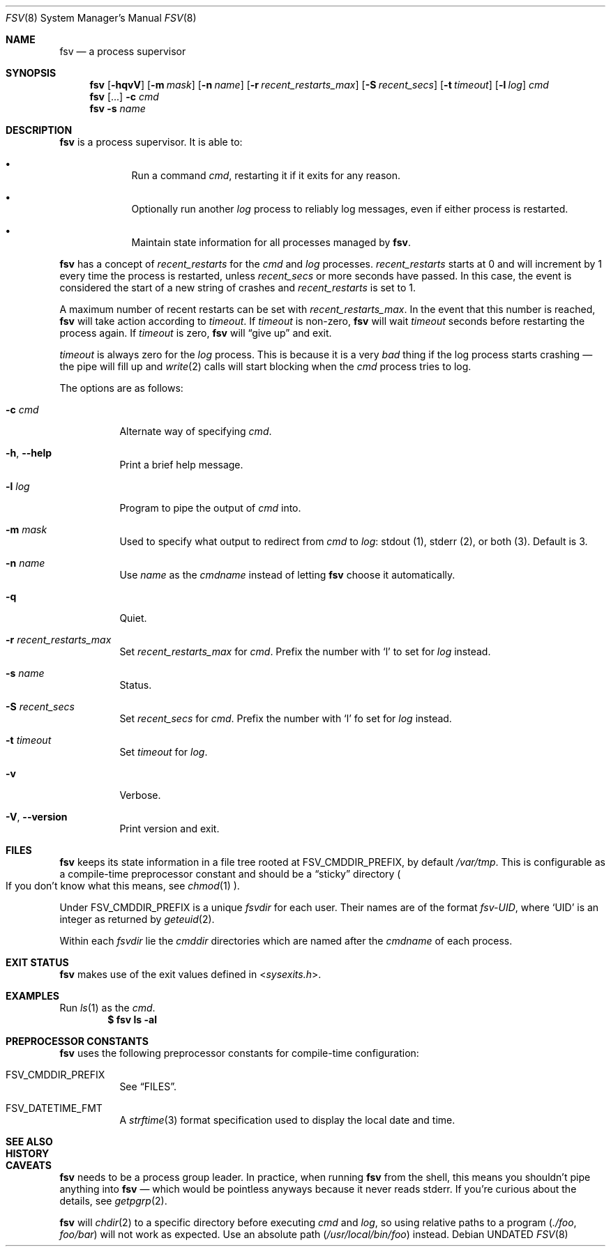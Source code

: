 .Dd
.Dt FSV 8
.Os
.\"
.\"
.Sh NAME
.Nm fsv
.Nd a process supervisor
.\"
.\"
.Sh SYNOPSIS
.Nm
.Op Fl hqvV
.Op Fl m Ar mask
.Op Fl n Ar name
.Op Fl r Ar recent_restarts_max
.Op Fl S Ar recent_secs
.Op Fl t Ar timeout
.Op Fl l Ar log
.Ar cmd
.Nm
.Op ...
.Fl c Ar cmd
.Nm
.Fl s Ar name
.\"
.\"
.Sh DESCRIPTION
.Nm
is a process supervisor.
It is able to:
.Bl -bullet -width 1n -offset Ds
.It
Run a command
.Va cmd ,
restarting it if it exits for any reason.
.It
Optionally run another
.Va log
process to reliably log messages,
even if either process is restarted.
.It
Maintain state information for all processes managed by
.Nm .
.El
.\"
.\" recent_restarts
.\"
.Pp
.Nm
has a concept of
.Va recent_restarts
for the
.Va cmd
and
.Va log
processes.
.Va recent_restarts
starts at 0 and will increment by 1 every time the process is restarted, unless
.Va recent_secs
or more seconds have passed.
In this case, the event is considered the start of a new string of crashes and
.Va recent_restarts
is set to 1.
.Pp
A maximum number of recent restarts can be set with
.Va recent_restarts_max .
In the event that this number is reached,
.Nm
will take action according to
.Va timeout .
If
.Va timeout
is non-zero,
.Nm
will wait
.Va timeout
seconds before restarting the process again.
If
.Va timeout
is zero,
.Nm
will
.Dq give up
and exit.
.Pp
.Va timeout
is always zero for the
.Va log
process.
This is because it is a very
.Em bad
thing if the log process starts crashing \(em
the pipe will fill up and
.Xr write 2
calls will start blocking when the
.Va cmd
process tries to log.
.\"
.\" options
.\"
.Pp
The options are as follows:
.Pp
.Bl -tag -width Ds
.It Fl c Ar cmd
Alternate way of specifying
.Ar cmd .
.It Fl h , Fl -help
Print a brief help message.
.It Fl l Ar log
Program to pipe
the output of
.Va cmd
into.
.It Fl m Ar mask
Used to specify what output to redirect from
.Va cmd
to
.Va log :
.Dv stdout Pq 1 ,
.Dv stderr Pq 2 ,
or
.Dv both Pq 3 .
Default is 3.
.It Fl n Ar name
Use
.Ar name
as the
.Va cmdname
instead of letting
.Nm
choose it automatically.
.It Fl q
Quiet.
.It Fl r Ar recent_restarts_max
Set
.Va recent_restarts_max
for
.Va cmd .
Prefix the number with
.Ql l
to set for
.Va log
instead.
.It Fl s Ar name
Status.
.It Fl S Ar recent_secs
Set
.Va recent_secs
for
.Va cmd .
Prefix the number with
.Ql l
fo set for
.Va log
instead.
.It Fl t Ar timeout
Set
.Va timeout
for
.Va log .
.It Fl v
Verbose.
.It Fl V , Fl -version
Print version and exit.
.El
.\"
.\"
.Sh FILES
.Nm
keeps its state information in a file tree rooted at
.Dv FSV_CMDDIR_PREFIX ,
by default
.Pa /var/tmp .
This is configurable as a compile-time preprocessor constant
and should be a
.Dq sticky
directory
.Po
If you don't know what this means, see
.Xr chmod 1
.Pc .
.Pp
Under
.Dv FSV_CMDDIR_PREFIX
is a unique
.Va fsvdir
for each user.
Their names are of the format
.Pa fsv-UID ,
where
.Ql UID
is an integer as returned by
.Xr geteuid 2 .
.Pp
Within each
.Va fsvdir
lie the
.Va cmddir
directories which are named after the
.Va cmdname
of each process.
.\"
.\"
.Sh EXIT STATUS
.Nm
makes use of the exit values defined in
.In sysexits.h .
.\"
.\"
.Sh EXAMPLES
Run
.Xr ls 1
as the
.Va cmd .
.Dl $ fsv ls -al
.\"
.\"
.Sh PREPROCESSOR CONSTANTS
.Nm
uses the following preprocessor constants for compile-time configuration:
.Bl -tag -width Ds
.It Dv FSV_CMDDIR_PREFIX
See
.Sx FILES .
.It Dv FSV_DATETIME_FMT
A
.Xr strftime 3
format specification used to display the local date and time.
.El
.\"
.\"
.Sh SEE ALSO
.\"
.\"
.Sh HISTORY
.\"
.\"
.Sh CAVEATS
.Nm
needs to be a process group leader.
In practice, when running
.Nm
from the shell,
this means you shouldn't pipe anything into
.Nm
\(em which would be pointless anyways because it never reads
.Dv stderr .
If you're curious about the details, see
.Xr getpgrp 2 .
.Pp
.Nm
will
.Xr chdir 2
to a specific directory before executing
.Va cmd
and
.Va log ,
so using relative paths to a program
.Pq Pa ./foo , Pa foo/bar
will not work as expected.
Use an absolute path
.Pq Pa /usr/local/bin/foo
instead.
